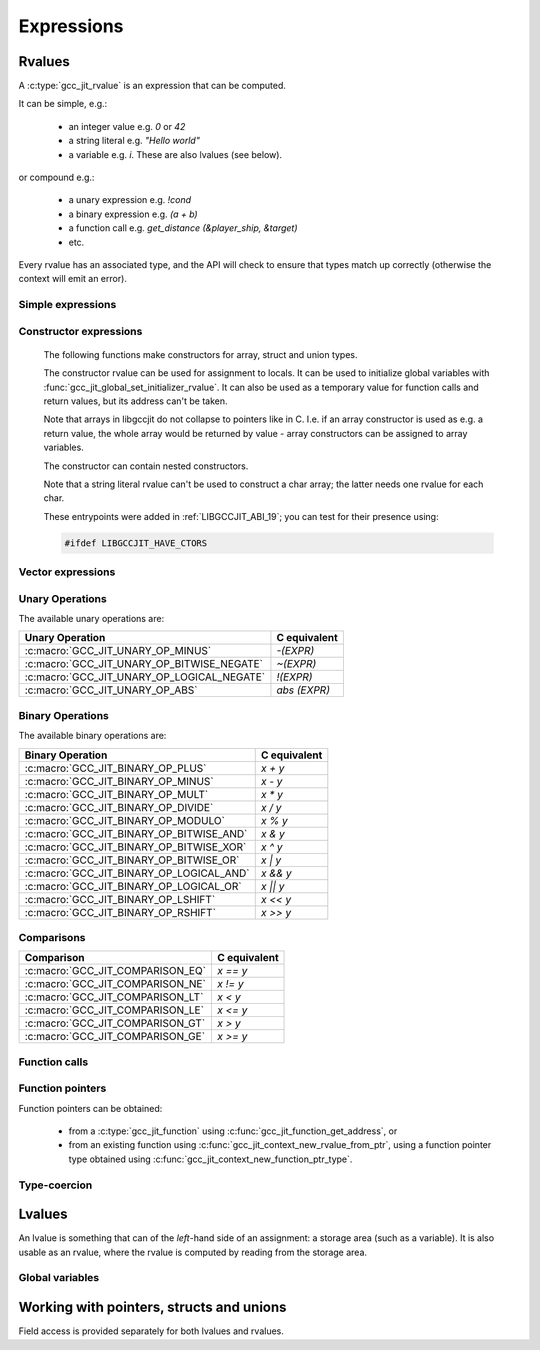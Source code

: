.. Copyright (C) 2014-2024 Free Software Foundation, Inc.
   Originally contributed by David Malcolm <dmalcolm@redhat.com>

   This is free software: you can redistribute it and/or modify it
   under the terms of the GNU General Public License as published by
   the Free Software Foundation, either version 3 of the License, or
   (at your option) any later version.

   This program is distributed in the hope that it will be useful, but
   WITHOUT ANY WARRANTY; without even the implied warranty of
   MERCHANTABILITY or FITNESS FOR A PARTICULAR PURPOSE.  See the GNU
   General Public License for more details.

   You should have received a copy of the GNU General Public License
   along with this program.  If not, see
   <https://www.gnu.org/licenses/>.

.. default-domain:: c

Expressions
===========

Rvalues
-------
.. type:: gcc_jit_rvalue

A :c:type:`gcc_jit_rvalue` is an expression that can be computed.

It can be simple, e.g.:

  * an integer value e.g. `0` or `42`
  * a string literal e.g. `"Hello world"`
  * a variable e.g. `i`.  These are also lvalues (see below).

or compound e.g.:

  * a unary expression e.g. `!cond`
  * a binary expression e.g. `(a + b)`
  * a function call e.g. `get_distance (&player_ship, &target)`
  * etc.

Every rvalue has an associated type, and the API will check to ensure
that types match up correctly (otherwise the context will emit an error).

.. function:: gcc_jit_type *gcc_jit_rvalue_get_type (gcc_jit_rvalue *rvalue)

  Get the type of this rvalue.

.. function:: gcc_jit_object *gcc_jit_rvalue_as_object (gcc_jit_rvalue *rvalue)

  Upcast the given rvalue to be an object.


Simple expressions
******************

.. function:: gcc_jit_rvalue *\
              gcc_jit_context_new_rvalue_from_int (gcc_jit_context *ctxt, \
                                                   gcc_jit_type *numeric_type, \
                                                   int value)

   Given a numeric type (integer or floating point), build an rvalue for
   the given constant :expr:`int` value.

.. function:: gcc_jit_rvalue *\
              gcc_jit_context_new_rvalue_from_long (gcc_jit_context *ctxt, \
                                                    gcc_jit_type *numeric_type, \
                                                    long value)

   Given a numeric type (integer or floating point), build an rvalue for
   the given constant :expr:`long` value.

.. function::  gcc_jit_rvalue *gcc_jit_context_zero (gcc_jit_context *ctxt, \
                                                     gcc_jit_type *numeric_type)

   Given a numeric type (integer or floating point), get the rvalue for
   zero.  Essentially this is just a shortcut for:

   .. code-block:: c

      gcc_jit_context_new_rvalue_from_int (ctxt, numeric_type, 0)

.. function::  gcc_jit_rvalue *gcc_jit_context_one (gcc_jit_context *ctxt, \
                                                    gcc_jit_type *numeric_type)

   Given a numeric type (integer or floating point), get the rvalue for
   one.  Essentially this is just a shortcut for:

   .. code-block:: c

      gcc_jit_context_new_rvalue_from_int (ctxt, numeric_type, 1)

.. function::  gcc_jit_rvalue *\
               gcc_jit_context_new_rvalue_from_double (gcc_jit_context *ctxt, \
                                                       gcc_jit_type *numeric_type, \
                                                       double value)

   Given a numeric type (integer or floating point), build an rvalue for
   the given constant :expr:`double` value.

.. function:: gcc_jit_rvalue *\
              gcc_jit_context_new_rvalue_from_ptr (gcc_jit_context *ctxt, \
                                                   gcc_jit_type *pointer_type, \
                                                   void *value)

   Given a pointer type, build an rvalue for the given address.

.. function:: gcc_jit_rvalue *gcc_jit_context_null (gcc_jit_context *ctxt, \
                                                    gcc_jit_type *pointer_type)

   Given a pointer type, build an rvalue for ``NULL``.  Essentially this
   is just a shortcut for:

   .. code-block:: c

      gcc_jit_context_new_rvalue_from_ptr (ctxt, pointer_type, NULL)

.. function:: gcc_jit_rvalue *\
              gcc_jit_context_new_string_literal (gcc_jit_context *ctxt, \
                                                  const char *value)

   Generate an rvalue for the given NIL-terminated string, of type
   :c:data:`GCC_JIT_TYPE_CONST_CHAR_PTR`.

   The parameter ``value`` must be non-NULL.  The call takes a copy of the
   underlying string, so it is valid to pass in a pointer to an on-stack
   buffer.

Constructor expressions
***********************

   The following functions make constructors for array, struct and union
   types.

   The constructor rvalue can be used for assignment to locals.
   It can be used to initialize global variables with
   :func:`gcc_jit_global_set_initializer_rvalue`. It can also be used as a
   temporary value for function calls and return values, but its address
   can't be taken.

   Note that arrays in libgccjit do not collapse to pointers like in
   C. I.e. if an array constructor is used as e.g. a return value, the whole
   array would be returned by value - array constructors can be assigned to
   array variables.

   The constructor can contain nested constructors.

   Note that a string literal rvalue can't be used to construct a char array;
   the latter needs one rvalue for each char.

   These entrypoints were added in :ref:`LIBGCCJIT_ABI_19`; you can test for
   their presence using:

   .. code-block:: c

     #ifdef LIBGCCJIT_HAVE_CTORS

.. function:: gcc_jit_rvalue *\
	      gcc_jit_context_new_array_constructor (gcc_jit_context *ctxt,\
						     gcc_jit_location *loc,\
						     gcc_jit_type *type,\
						     size_t num_values,\
						     gcc_jit_rvalue **values)

   Create a constructor for an array as an rvalue.

   Returns NULL on error. ``values`` are copied and
   do not have to outlive the context.

   ``type`` specifies what the constructor will build and has to be
   an array.

   ``num_values`` specifies the number of elements in ``values`` and
   it can't have more elements than the array type.

   Each value in ``values`` sets the corresponding value in the array.
   If the array type itself has more elements than ``values``, the
   left-over elements will be zeroed.

   Each value in ``values`` need to be the same unqualified type as the
   array type's element type.

   If ``num_values`` is 0, the ``values`` parameter will be
   ignored and zero initialization will be used.

   This entrypoint was added in :ref:`LIBGCCJIT_ABI_19`; you can test for its
   presence using:

   .. code-block:: c

     #ifdef LIBGCCJIT_HAVE_CTORS

.. function:: gcc_jit_rvalue *\
	      gcc_jit_context_new_struct_constructor (gcc_jit_context *ctxt,\
						      gcc_jit_location *loc,\
						      gcc_jit_type *type,\
						      size_t num_values,\
						      gcc_jit_field **fields,\
						      gcc_jit_rvalue **values)


   Create a constructor for a struct as an rvalue.

   Returns NULL on error. The two parameter arrays are copied and
   do not have to outlive the context.

   ``type`` specifies what the constructor will build and has to be
   a struct.

   ``num_values`` specifies the number of elements in ``values``.

   ``fields`` need to have the same length as ``values``, or be NULL.

   If ``fields`` is null, the values are applied in definition order.

   Otherwise, each field in ``fields`` specifies which field in the struct to
   set to the corresponding value in ``values``. ``fields`` and ``values``
   are paired by index.

   The fields in ``fields`` have to be in definition order, but there
   can be gaps. Any field in the struct that is not specified in
   ``fields`` will be zeroed.

   The fields in ``fields`` need to be the same objects that were used
   to create the struct.

   Each value has to have have the same unqualified type as the field
   it is applied to.

   A NULL value element  in ``values`` is a shorthand for zero initialization
   of the corresponding field.

   If ``num_values`` is 0, the array parameters will be
   ignored and zero initialization will be used.

   This entrypoint was added in :ref:`LIBGCCJIT_ABI_19`; you can test for its
   presence using:

   .. code-block:: c

     #ifdef LIBGCCJIT_HAVE_CTORS

.. function:: gcc_jit_rvalue *\
	      gcc_jit_context_new_union_constructor (gcc_jit_context *ctxt,\
						     gcc_jit_location *loc,\
						     gcc_jit_type *type,\
						     gcc_jit_field *field,\
						     gcc_jit_rvalue *value)

   Create a constructor for a union as an rvalue.

   Returns NULL on error.

   ``type`` specifies what the constructor will build and has to be
   an union.

   ``field`` specifies which field to set. If it is NULL, the first
   field in the union will be set.``field`` need to be the same object
   that were used to create the union.

   ``value`` specifies what value to set the corresponding field to.
   If ``value`` is NULL, zero initialization will be used.

   Each value has to have have the same unqualified type as the field
   it is applied to.

   This entrypoint was added in :ref:`LIBGCCJIT_ABI_19`; you can test for its
   presence using:

   .. code-block:: c

     #ifdef LIBGCCJIT_HAVE_CTORS

Vector expressions
******************

.. function:: gcc_jit_rvalue * \
              gcc_jit_context_new_rvalue_from_vector (gcc_jit_context *ctxt, \
                                                      gcc_jit_location *loc, \
                                                      gcc_jit_type *vec_type, \
                                                      size_t num_elements, \
                                                      gcc_jit_rvalue **elements)

   Build a vector rvalue from an array of elements.

   "vec_type" should be a vector type, created using
   :func:`gcc_jit_type_get_vector`.

   "num_elements" should match that of the vector type.

   This entrypoint was added in :ref:`LIBGCCJIT_ABI_10`; you can test for
   its presence using

   .. code-block:: c

      #ifdef LIBGCCJIT_HAVE_gcc_jit_context_new_rvalue_from_vector

Unary Operations
****************

.. function:: gcc_jit_rvalue * \
              gcc_jit_context_new_unary_op (gcc_jit_context *ctxt, \
                                            gcc_jit_location *loc, \
                                            enum gcc_jit_unary_op op, \
                                            gcc_jit_type *result_type, \
                                            gcc_jit_rvalue *rvalue)

   Build a unary operation out of an input rvalue.

   The parameter ``result_type`` must be a numeric type.

.. enum:: gcc_jit_unary_op

The available unary operations are:

.. list-table::
   :header-rows: 1

   * - Unary Operation
     - C equivalent

   * - :c:macro:`GCC_JIT_UNARY_OP_MINUS`
     - `-(EXPR)`
   * - :c:macro:`GCC_JIT_UNARY_OP_BITWISE_NEGATE`
     - `~(EXPR)`
   * - :c:macro:`GCC_JIT_UNARY_OP_LOGICAL_NEGATE`
     - `!(EXPR)`
   * - :c:macro:`GCC_JIT_UNARY_OP_ABS`
     - `abs (EXPR)`

.. c:macro:: GCC_JIT_UNARY_OP_MINUS

    Negate an arithmetic value; analogous to:

    .. code-block:: c

       -(EXPR)

    in C.

.. c:macro:: GCC_JIT_UNARY_OP_BITWISE_NEGATE

    Bitwise negation of an integer value (one's complement); analogous
    to:

    .. code-block:: c

       ~(EXPR)

    in C.

.. c:macro:: GCC_JIT_UNARY_OP_LOGICAL_NEGATE

    Logical negation of an arithmetic or pointer value; analogous to:

    .. code-block:: c

       !(EXPR)

    in C.

.. c:macro:: GCC_JIT_UNARY_OP_ABS

    Absolute value of an arithmetic expression; analogous to:

    .. code-block:: c

        abs (EXPR)

    in C.

Binary Operations
*****************

.. function:: gcc_jit_rvalue *gcc_jit_context_new_binary_op (gcc_jit_context *ctxt, \
                                                             gcc_jit_location *loc, \
                                                             enum gcc_jit_binary_op op, \
                                                             gcc_jit_type *result_type, \
                                                             gcc_jit_rvalue *a, gcc_jit_rvalue *b)

   Build a binary operation out of two constituent rvalues.

   The parameter ``result_type`` must be a numeric type.

.. enum:: gcc_jit_binary_op

The available binary operations are:

.. list-table::
   :header-rows: 1

   * - Binary Operation
     - C equivalent

   * - :c:macro:`GCC_JIT_BINARY_OP_PLUS`
     - `x + y`
   * - :c:macro:`GCC_JIT_BINARY_OP_MINUS`
     - `x - y`
   * - :c:macro:`GCC_JIT_BINARY_OP_MULT`
     - `x * y`
   * - :c:macro:`GCC_JIT_BINARY_OP_DIVIDE`
     - `x / y`
   * - :c:macro:`GCC_JIT_BINARY_OP_MODULO`
     - `x % y`
   * - :c:macro:`GCC_JIT_BINARY_OP_BITWISE_AND`
     - `x & y`
   * - :c:macro:`GCC_JIT_BINARY_OP_BITWISE_XOR`
     - `x ^ y`
   * - :c:macro:`GCC_JIT_BINARY_OP_BITWISE_OR`
     - `x | y`
   * - :c:macro:`GCC_JIT_BINARY_OP_LOGICAL_AND`
     - `x && y`
   * - :c:macro:`GCC_JIT_BINARY_OP_LOGICAL_OR`
     - `x || y`
   * - :c:macro:`GCC_JIT_BINARY_OP_LSHIFT`
     - `x << y`
   * - :c:macro:`GCC_JIT_BINARY_OP_RSHIFT`
     - `x >> y`

.. c:macro:: GCC_JIT_BINARY_OP_PLUS

   Addition of arithmetic values; analogous to:

   .. code-block:: c

     (EXPR_A) + (EXPR_B)

   in C.

   For pointer addition, use :c:func:`gcc_jit_context_new_array_access`.

.. c:macro:: GCC_JIT_BINARY_OP_MINUS

   Subtraction of arithmetic values; analogous to:

   .. code-block:: c

     (EXPR_A) - (EXPR_B)

   in C.

.. c:macro:: GCC_JIT_BINARY_OP_MULT

   Multiplication of a pair of arithmetic values; analogous to:

   .. code-block:: c

     (EXPR_A) * (EXPR_B)

   in C.

.. c:macro:: GCC_JIT_BINARY_OP_DIVIDE

   Quotient of division of arithmetic values; analogous to:

   .. code-block:: c

     (EXPR_A) / (EXPR_B)

   in C.

   The result type affects the kind of division: if the result type is
   integer-based, then the result is truncated towards zero, whereas
   a floating-point result type indicates floating-point division.

.. c:macro:: GCC_JIT_BINARY_OP_MODULO

   Remainder of division of arithmetic values; analogous to:

   .. code-block:: c

     (EXPR_A) % (EXPR_B)

   in C.

.. c:macro:: GCC_JIT_BINARY_OP_BITWISE_AND

   Bitwise AND; analogous to:

   .. code-block:: c

     (EXPR_A) & (EXPR_B)

   in C.

.. c:macro:: GCC_JIT_BINARY_OP_BITWISE_XOR

   Bitwise exclusive OR; analogous to:

   .. code-block:: c

      (EXPR_A) ^ (EXPR_B)

   in C.

.. c:macro:: GCC_JIT_BINARY_OP_BITWISE_OR

   Bitwise inclusive OR; analogous to:

   .. code-block:: c

     (EXPR_A) | (EXPR_B)

   in C.

.. c:macro:: GCC_JIT_BINARY_OP_LOGICAL_AND

   Logical AND; analogous to:

   .. code-block:: c

     (EXPR_A) && (EXPR_B)

   in C.

.. c:macro:: GCC_JIT_BINARY_OP_LOGICAL_OR

   Logical OR; analogous to:

   .. code-block:: c

     (EXPR_A) || (EXPR_B)

   in C.

.. c:macro:: GCC_JIT_BINARY_OP_LSHIFT

   Left shift; analogous to:

   .. code-block:: c

     (EXPR_A) << (EXPR_B)

   in C.

.. c:macro:: GCC_JIT_BINARY_OP_RSHIFT

   Right shift; analogous to:

   .. code-block:: c

     (EXPR_A) >> (EXPR_B)

   in C.

Comparisons
***********

.. function:: gcc_jit_rvalue *\
              gcc_jit_context_new_comparison (gcc_jit_context *ctxt,\
                                              gcc_jit_location *loc,\
                                              enum gcc_jit_comparison op,\
                                              gcc_jit_rvalue *a, gcc_jit_rvalue *b)

   Build a boolean rvalue out of the comparison of two other rvalues.

.. enum:: gcc_jit_comparison

.. list-table::
   :header-rows: 1

   * - Comparison
     - C equivalent

   * - :c:macro:`GCC_JIT_COMPARISON_EQ`
     - `x == y`
   * - :c:macro:`GCC_JIT_COMPARISON_NE`
     - `x != y`
   * - :c:macro:`GCC_JIT_COMPARISON_LT`
     - `x < y`
   * - :c:macro:`GCC_JIT_COMPARISON_LE`
     - `x <= y`
   * - :c:macro:`GCC_JIT_COMPARISON_GT`
     - `x > y`
   * - :c:macro:`GCC_JIT_COMPARISON_GE`
     - `x >= y`

Function calls
**************
.. function:: gcc_jit_rvalue *\
              gcc_jit_context_new_call (gcc_jit_context *ctxt,\
                                        gcc_jit_location *loc,\
                                        gcc_jit_function *func,\
                                        int numargs , gcc_jit_rvalue **args)

   Given a function and the given table of argument rvalues, construct a
   call to the function, with the result as an rvalue.

   .. note::

      :c:func:`gcc_jit_context_new_call` merely builds a
      :c:type:`gcc_jit_rvalue` i.e. an expression that can be evaluated,
      perhaps as part of a more complicated expression.
      The call *won't* happen unless you add a statement to a function
      that evaluates the expression.

      For example, if you want to call a function and discard the result
      (or to call a function with ``void`` return type), use
      :c:func:`gcc_jit_block_add_eval`:

      .. code-block:: c

         /* Add "(void)printf (arg0, arg1);".  */
         gcc_jit_block_add_eval (
           block, NULL,
           gcc_jit_context_new_call (
             ctxt,
             NULL,
             printf_func,
             2, args));

.. function:: gcc_jit_rvalue *\
              gcc_jit_context_new_call_through_ptr (gcc_jit_context *ctxt,\
                                                    gcc_jit_location *loc,\
                                                    gcc_jit_rvalue *fn_ptr,\
                                                    int numargs, \
                                                    gcc_jit_rvalue **args)

   Given an rvalue of function pointer type (e.g. from
   :c:func:`gcc_jit_context_new_function_ptr_type`), and the given table of
   argument rvalues, construct a call to the function pointer, with the
   result as an rvalue.

   .. note::

      The same caveat as for :c:func:`gcc_jit_context_new_call` applies.

.. function:: void\
              gcc_jit_rvalue_set_bool_require_tail_call (gcc_jit_rvalue *call,\
                                                         int require_tail_call)

   Given an :c:type:`gcc_jit_rvalue` for a call created through
   :c:func:`gcc_jit_context_new_call` or
   :c:func:`gcc_jit_context_new_call_through_ptr`, mark/clear the
   call as needing tail-call optimization.  The optimizer will
   attempt to optimize the call into a jump instruction; if it is
   unable to do do, an error will be emitted.

   This may be useful when implementing functions that use the
   continuation-passing style (e.g. for functional programming
   languages), in which every function "returns" by calling a
   "continuation" function pointer.  This call must be
   guaranteed to be implemented as a jump, otherwise the program
   could consume an arbitrary amount of stack space as it executed.

   This entrypoint was added in :ref:`LIBGCCJIT_ABI_6`; you can test for
   its presence using

   .. code-block:: c

      #ifdef LIBGCCJIT_HAVE_gcc_jit_rvalue_set_bool_require_tail_call

Function pointers
*****************

Function pointers can be obtained:

  * from a :c:type:`gcc_jit_function` using
    :c:func:`gcc_jit_function_get_address`, or

  * from an existing function using
    :c:func:`gcc_jit_context_new_rvalue_from_ptr`,
    using a function pointer type obtained using
    :c:func:`gcc_jit_context_new_function_ptr_type`.

Type-coercion
*************

.. function:: gcc_jit_rvalue *\
              gcc_jit_context_new_cast (gcc_jit_context *ctxt,\
                                        gcc_jit_location *loc,\
                                        gcc_jit_rvalue *rvalue,\
                                        gcc_jit_type *type)

   Given an rvalue of T, construct another rvalue of another type.

   Currently only a limited set of conversions are possible:

     * int <-> float
     * int <-> bool
     * P*  <-> Q*, for pointer types P and Q

.. function:: gcc_jit_rvalue *\
              gcc_jit_context_new_bitcast (gcc_jit_context *ctxt,\
                                           gcc_jit_location *loc,\
                                           gcc_jit_rvalue *rvalue,\
                                           gcc_jit_type *type)

   Given an rvalue of T, bitcast it to another type, meaning that this will
   generate a new rvalue by interpreting the bits of ``rvalue`` to the layout
   of ``type``.

   The type of rvalue must be the same size as the size of ``type``.

   This entrypoint was added in :ref:`LIBGCCJIT_ABI_21`; you can test for
   its presence using

   .. code-block:: c

      #ifdef LIBGCCJIT_HAVE_gcc_jit_context_new_bitcast

Lvalues
-------

.. type:: gcc_jit_lvalue

An lvalue is something that can of the *left*-hand side of an assignment:
a storage area (such as a variable).  It is also usable as an rvalue,
where the rvalue is computed by reading from the storage area.

.. function:: gcc_jit_object *\
              gcc_jit_lvalue_as_object (gcc_jit_lvalue *lvalue)

   Upcast an lvalue to be an object.

.. function:: gcc_jit_rvalue *\
              gcc_jit_lvalue_as_rvalue (gcc_jit_lvalue *lvalue)

   Upcast an lvalue to be an rvalue.

.. function:: gcc_jit_rvalue *\
              gcc_jit_lvalue_get_address (gcc_jit_lvalue *lvalue,\
                                          gcc_jit_location *loc)

   Take the address of an lvalue; analogous to:

   .. code-block:: c

     &(EXPR)

   in C.

.. function:: void\
              gcc_jit_lvalue_set_tls_model (gcc_jit_lvalue *lvalue,\
                                            enum gcc_jit_tls_model model)

   Make a variable a thread-local variable.

   The "model" parameter determines the thread-local storage model of the "lvalue":

   .. enum:: gcc_jit_tls_model

   .. c:macro:: GCC_JIT_TLS_MODEL_NONE

      Don't set the TLS model.

   .. c:macro:: GCC_JIT_TLS_MODEL_GLOBAL_DYNAMIC

   .. c:macro:: GCC_JIT_TLS_MODEL_LOCAL_DYNAMIC

   .. c:macro:: GCC_JIT_TLS_MODEL_INITIAL_EXEC

   .. c:macro:: GCC_JIT_TLS_MODEL_LOCAL_EXEC

   This is analogous to:

   .. code-block:: c

     _Thread_local int foo __attribute__ ((tls_model("MODEL")));

   in C.

   This entrypoint was added in :ref:`LIBGCCJIT_ABI_17`; you can test for
   its presence using

   .. code-block:: c

      #ifdef LIBGCCJIT_HAVE_gcc_jit_lvalue_set_tls_model

.. function:: void\
              gcc_jit_lvalue_set_link_section (gcc_jit_lvalue *lvalue,\
                                               const char *section_name)

   Set the link section of a variable.
   The parameter ``section_name`` must be non-NULL and must contain the
   leading dot. Analogous to:

   .. code-block:: c

     int variable __attribute__((section(".section")));

   in C.

   This entrypoint was added in :ref:`LIBGCCJIT_ABI_18`; you can test for
   its presence using

   .. code-block:: c

      #ifdef LIBGCCJIT_HAVE_gcc_jit_lvalue_set_link_section

.. function:: void\
              gcc_jit_lvalue_set_register_name (gcc_jit_lvalue *lvalue,\
                                                const char *reg_name);

   Set the register name of a variable.
   The parameter ``reg_name`` must be non-NULL. Analogous to:

   .. code-block:: c

     register int variable asm ("r12");

   in C.

   This entrypoint was added in :ref:`LIBGCCJIT_ABI_22`; you can test for
   its presence using

   .. code-block:: c

      #ifdef LIBGCCJIT_HAVE_gcc_jit_lvalue_set_register_name

.. function:: void\
              gcc_jit_lvalue_set_alignment (gcc_jit_lvalue *lvalue,\
                                            unsigned bytes)

   Set the alignment of a variable, in bytes.
   Analogous to:

   .. code-block:: c

     int variable __attribute__((aligned (16)));

   in C.

   This entrypoint was added in :ref:`LIBGCCJIT_ABI_24`; you can test for
   its presence using

   .. code-block:: c

      #ifdef LIBGCCJIT_HAVE_ALIGNMENT

.. function:: unsigned\
              gcc_jit_lvalue_get_alignment (gcc_jit_lvalue *lvalue)

   Return the alignment of a variable set by ``gcc_jit_lvalue_set_alignment``.
   Return 0 if the alignment was not set. Analogous to:

   .. code-block:: c

     _Alignof (variable)

   in C.

   This entrypoint was added in :ref:`LIBGCCJIT_ABI_24`; you can test for
   its presence using

   .. code-block:: c

      #ifdef LIBGCCJIT_HAVE_ALIGNMENT

Global variables
****************

.. function:: gcc_jit_lvalue *\
              gcc_jit_context_new_global (gcc_jit_context *ctxt,\
                                          gcc_jit_location *loc,\
                                          enum gcc_jit_global_kind kind,\
                                          gcc_jit_type *type,\
                                          const char *name)

   Add a new global variable of the given type and name to the context.

   The parameter ``type`` must be non-`void`.

   The parameter ``name`` must be non-NULL.  The call takes a copy of the
   underlying string, so it is valid to pass in a pointer to an on-stack
   buffer.

   The "kind" parameter determines the visibility of the "global" outside
   of the :c:type:`gcc_jit_result`:

   .. enum:: gcc_jit_global_kind

   .. c:macro:: GCC_JIT_GLOBAL_EXPORTED

      Global is defined by the client code and is visible
      by name outside of this JIT context via
      :c:func:`gcc_jit_result_get_global` (and this value is required for
      the global to be accessible via that entrypoint).

   .. c:macro:: GCC_JIT_GLOBAL_INTERNAL

      Global is defined by the client code, but is invisible
      outside of it.  Analogous to a "static" global within a .c file.
      Specifically, the variable will only be visible within this
      context and within child contexts.

   .. c:macro:: GCC_JIT_GLOBAL_IMPORTED

      Global is not defined by the client code; we're merely
      referring to it.  Analogous to using an "extern" global from a
      header file.

.. function:: gcc_jit_lvalue *\
              gcc_jit_global_set_initializer (gcc_jit_lvalue *global,\
                                              const void *blob,\
                                              size_t num_bytes)

   Set an initializer for ``global`` using the memory content pointed
   by ``blob`` for ``num_bytes``.  ``global`` must be an array of an
   integral type.  Return the global itself.

   The parameter ``blob`` must be non-NULL. The call copies the memory
   pointed by ``blob`` for ``num_bytes`` bytes, so it is valid to pass
   in a pointer to an on-stack buffer.  The content will be stored in
   the compilation unit and used as initialization value of the array.

   This entrypoint was added in :ref:`LIBGCCJIT_ABI_14`; you can test for
   its presence using

   .. code-block:: c

      #ifdef LIBGCCJIT_HAVE_gcc_jit_global_set_initializer

.. function:: gcc_jit_lvalue *\
	      gcc_jit_global_set_initializer_rvalue (gcc_jit_lvalue *global,\
	                                             gcc_jit_rvalue *init_value)

   Set the initial value of a global with an rvalue.

   The rvalue needs to be a constant expression, e.g. no function calls.

   The global can't have the ``kind`` :c:macro:`GCC_JIT_GLOBAL_IMPORTED`.

   As a non-comprehensive example it is OK to do the equivalent of:

   .. code-block:: c

       int foo = 3 * 2; /* rvalue from gcc_jit_context_new_binary_op.  */
       int arr[] = {1,2,3,4}; /* rvalue from gcc_jit_context_new_constructor.  */
       int *bar = &arr[2] + 1; /* rvalue from nested "get address" of "array access".  */
       const int baz = 3; /* rvalue from gcc_jit_context_rvalue_from_int.  */
       int boz = baz; /* rvalue from gcc_jit_lvalue_as_rvalue.  */

   Use together with :c:func:`gcc_jit_context_new_struct_constructor`,
   :c:func:`gcc_jit_context_new_union_constructor`, :c:func:`gcc_jit_context_new_array_constructor`
   to initialize structs, unions and arrays.

   On success, returns the ``global`` parameter unchanged. Otherwise, ``NULL``.

   This entrypoint was added in :ref:`LIBGCCJIT_ABI_19`; you can test for its
   presence using:

   .. code-block:: c

      #ifdef LIBGCCJIT_HAVE_CTORS

Working with pointers, structs and unions
-----------------------------------------

.. function:: gcc_jit_lvalue *\
              gcc_jit_rvalue_dereference (gcc_jit_rvalue *rvalue,\
                                          gcc_jit_location *loc)

   Given an rvalue of pointer type ``T *``, dereferencing the pointer,
   getting an lvalue of type ``T``.  Analogous to:

   .. code-block:: c

     *(EXPR)

   in C.

Field access is provided separately for both lvalues and rvalues.

.. function:: gcc_jit_lvalue *\
              gcc_jit_lvalue_access_field (gcc_jit_lvalue *struct_,\
                                           gcc_jit_location *loc,\
                                           gcc_jit_field *field)

   Given an lvalue of struct or union type, access the given field,
   getting an lvalue of the field's type.  Analogous to:

   .. code-block:: c

      (EXPR).field = ...;

   in C.

.. function:: gcc_jit_rvalue *\
              gcc_jit_rvalue_access_field (gcc_jit_rvalue *struct_,\
                                           gcc_jit_location *loc,\
                                           gcc_jit_field *field)

   Given an rvalue of struct or union type, access the given field
   as an rvalue.  Analogous to:

   .. code-block:: c

      (EXPR).field

   in C.

.. function:: gcc_jit_lvalue *\
              gcc_jit_rvalue_dereference_field (gcc_jit_rvalue *ptr,\
                                                gcc_jit_location *loc,\
                                                gcc_jit_field *field)

   Given an rvalue of pointer type ``T *`` where T is of struct or union
   type, access the given field as an lvalue.  Analogous to:

   .. code-block:: c

      (EXPR)->field

   in C, itself equivalent to ``(*EXPR).FIELD``.

.. function:: gcc_jit_lvalue *\
              gcc_jit_context_new_array_access (gcc_jit_context *ctxt,\
                                                gcc_jit_location *loc,\
                                                gcc_jit_rvalue *ptr,\
                                                gcc_jit_rvalue *index)

   Given an rvalue of pointer type ``T *``, get at the element `T` at
   the given index, using standard C array indexing rules i.e. each
   increment of ``index`` corresponds to ``sizeof(T)`` bytes.
   Analogous to:

   .. code-block:: c

      PTR[INDEX]

   in C (or, indeed, to ``PTR + INDEX``).
